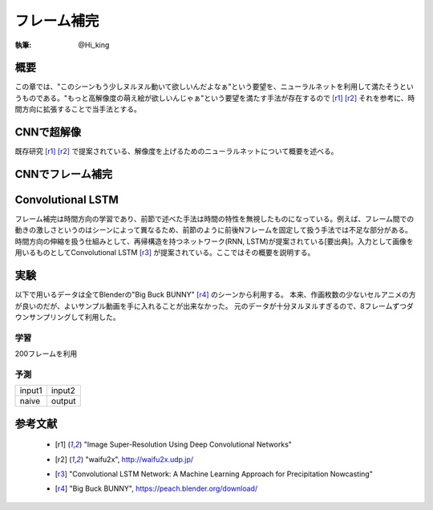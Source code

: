 ========================================
フレーム補完
========================================

:執筆: @Hi_king


概要
================

この章では、"このシーンもう少しヌルヌル動いて欲しいんだよなぁ"という要望を、ニューラルネットを利用して満たそうというものである。"もっと高解像度の萌え絵が欲しいんじゃぁ"という要望を満たす手法が存在するので [r1]_ [r2]_ それを参考に、時間方向に拡張することで当手法とする。

CNNで超解像
================

既存研究 [r1]_ [r2]_ で提案されている、解像度を上げるためのニューラルネットについて概要を述べる。

CNNでフレーム補完
==================

Convolutional LSTM
===================

フレーム補完は時間方向の学習であり、前節で述べた手法は時間の特性を無視したものになっている。例えば、フレーム間での動きの激しさというのはシーンによって異なるため、前節のように前後Nフレームを固定して扱う手法では不足な部分がある。時間方向の伸縮を扱う仕組みとして、再帰構造を持つネットワーク(RNN, LSTM)が提案されている[要出典]。入力として画像を用いるものとしてConvolutional LSTM [r3]_ が提案されている。ここではその概要を説明する。


実験
===============

以下で用いるデータは全てBlenderの"Big Buck BUNNY" [r4]_ のシーンから利用する。
本来、作画枚数の少ないセルアニメの方が良いのだが、よいサンプル動画を手に入れることが出来なかった。
元のデータが十分ヌルヌルすぎるので、8フレームずつダウンサンプリングして利用した。

学習
----------------

200フレームを利用

予測
----------------

.. |original1| image:: ./imgs/original/0152.png

.. |original2| image:: ./imgs/original/0144.png

.. |output| image:: ./imgs/result/0148.png

.. |naive| image:: ./imgs/result/naive_0148.png

+-------------+---------------+
| input1      | input2        |
| |original1| | |original2|   |
+-------------+---------------+
| naive       | output        |
| |output|    | |naive|       |
+-------------+---------------+

参考文献
================

 * .. [r1] "Image Super-Resolution Using Deep Convolutional Networks"
 * .. [r2] "waifu2x", http://waifu2x.udp.jp/
 * .. [r3] "Convolutional LSTM Network: A Machine Learning Approach for Precipitation Nowcasting"
 * .. [r4] "Big Buck BUNNY", https://peach.blender.org/download/


